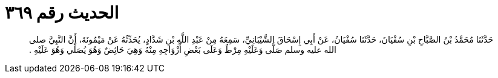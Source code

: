 
= الحديث رقم ٣٦٩

[quote.hadith]
حَدَّثَنَا مُحَمَّدُ بْنُ الصَّبَّاحِ بْنِ سُفْيَانَ، حَدَّثَنَا سُفْيَانُ، عَنْ أَبِي إِسْحَاقَ الشَّيْبَانِيِّ، سَمِعَهُ مِنْ عَبْدِ اللَّهِ بْنِ شَدَّادٍ، يُحَدِّثُهُ عَنْ مَيْمُونَةَ، أَنَّ النَّبِيَّ صلى الله عليه وسلم صَلَّى وَعَلَيْهِ مِرْطٌ وَعَلَى بَعْضِ أَزْوَاجِهِ مِنْهُ وَهِيَ حَائِضٌ وَهُوَ يُصَلِّي وَهُوَ عَلَيْهِ ‏.‏